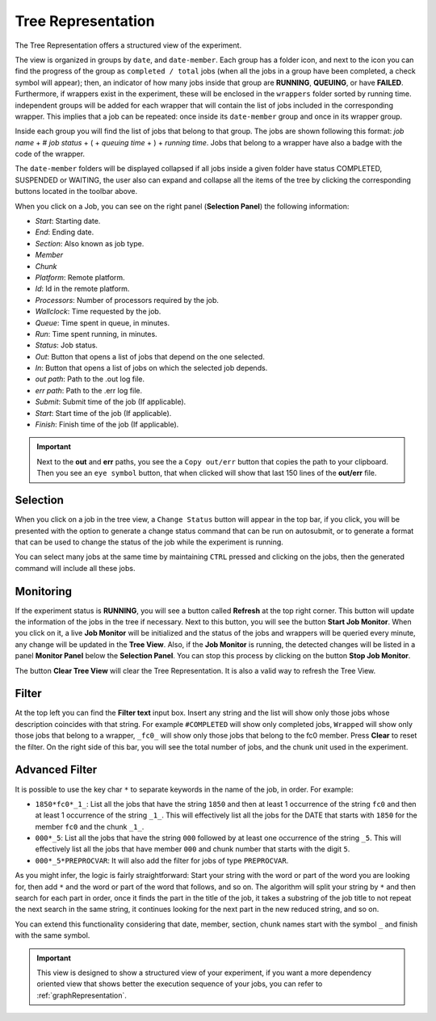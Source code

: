 .. _treeRepresentation:

Tree Representation
===================

The Tree Representation offers a structured view of the experiment.

.. .. figure:: fig/fig_tree_2.jpg
..    :name: experiment_tree
..    :width: 100%
..    :align: center
..    :alt: Experiment Tree 1

..    Experiment Tree Representation

The view is organized in groups by ``date``, and ``date-member``. Each group has a folder icon, and next to the icon you can find the progress of the group as ``completed / total`` jobs (when all the jobs in a group have been completed, a check symbol will appear); then, an indicator of how many jobs inside that group are **RUNNING**, **QUEUING**, or have **FAILED**. Furthermore, if wrappers exist in the experiment, these will be enclosed in the  ``wrappers`` folder sorted by running time. independent groups will be added for each wrapper that will contain the list of jobs included in the corresponding wrapper. This implies that a job can be repeated: once inside its ``date-member`` group and once in its wrapper group.

Inside each group you will find the list of jobs that belong to that group. The jobs are shown following this format: *job name* + # *job status* + ( + *queuing time* + ) + *running time*. Jobs that belong to a wrapper have also a badge with the code of the wrapper.

The ``date-member`` folders will be displayed collapsed if all jobs inside a given folder have status COMPLETED, SUSPENDED or WAITING, the user also can expand and collapse all the items of the tree by clicking the corresponding buttons located in the toolbar above.

When you click on a Job, you can see on the right panel (**Selection Panel**) the following information:

- *Start*: Starting date.
- *End*: Ending date.
- *Section*: Also known as job type.
- *Member*
- *Chunk*
- *Platform*: Remote platform.
- *Id*: Id in the remote platform.
- *Processors*: Number of processors required by the job.
- *Wallclock*: Time requested by the job.
- *Queue*: Time spent in queue, in minutes.
- *Run*: Time spent running, in minutes.
- *Status*: Job status.
- *Out*: Button that opens a list of jobs that depend on the one selected.
- *In*: Button that opens a list of jobs on which the selected job depends.
- *out path*: Path to the .out log file.
- *err path*: Path to the .err log file.
- *Submit*: Submit time of the job (If applicable).
- *Start*: Start time of the job (If applicable).
- *Finish*: Finish time of the job (If applicable).

.. important:: Next to the **out** and **err** paths, you see the a ``Copy out/err`` button that copies the path to your clipboard. Then you see an ``eye symbol`` button, that when clicked will show that last 150 lines of the **out/err** file.

Selection
---------

When you click on a job in the tree view, a ``Change Status`` button will appear in the top bar, if you click, you will be presented with the option to generate a change status command that can be run on autosubmit, or to generate a format that can be used to change the status of the job while the experiment is running.

You can select many jobs at the same time by maintaining ``CTRL`` pressed and clicking on the jobs, then the generated command will include all these jobs.



Monitoring
----------

If the experiment status is **RUNNING**, you will see a button called **Refresh** at the top right corner. This button will update the information of the jobs in the tree if necessary. Next to this button, you will see the button **Start Job Monitor**. When you click on it, a live **Job Monitor** will be initialized and the status of the jobs and wrappers will be queried every minute, any change will be updated in the **Tree View**. Also, if the **Job Monitor** is running, the detected changes will be listed in a panel **Monitor Panel** below the **Selection Panel**. You can stop this process by clicking on the button **Stop Job Monitor**.

The button **Clear Tree View** will clear the Tree Representation. It is also a valid way to refresh the Tree View.

Filter
------

At the top left you can find the **Filter text** input box. Insert any string and the list will show only those jobs whose description coincides with that string. For example ``#COMPLETED`` will show only completed jobs, ``Wrapped`` will show only those jobs that belong to a wrapper, ``_fc0_`` will show only those jobs that belong to the fc0 member. Press **Clear** to reset the filter. On the right side of this bar, you will see the total number of jobs, and the chunk unit used in the experiment.

Advanced Filter
---------------

It is possible to use the key char ``*`` to separate keywords in the name of the job, in order. For example:

- ``1850*fc0*_1_``: List all the jobs that have the string ``1850`` and then at least 1 occurrence of the string ``fc0`` and then at least 1 occurrence of the string ``_1_``. This will effectively list all the jobs for the DATE that starts with ``1850`` for the member ``fc0`` and the chunk ``_1_``.
- ``000*_5``: List all the jobs that have the string ``000`` followed by at least one occurrence of the string ``_5``. This will effectively list all the jobs that have member ``000`` and chunk number that starts with the digit ``5``.
- ``000*_5*PREPROCVAR``: It will also add the filter for jobs of type ``PREPROCVAR``.

As you might infer, the logic is fairly straightforward: Start your string with the word or part of the word you are looking for, then add ``*`` and the word or part of the word that follows, and so on. The algorithm will split your string by ``*`` and then search for each part in order, once it finds the part in the title of the job, it takes a substring of the job title to not repeat the next search in the same string, it continues looking for the next part in the new reduced string, and so on.

You can extend this functionality considering that date, member, section, chunk names start with the symbol ``_`` and finish with the same symbol.

.. important:: This view is designed to show a structured view of your experiment, if you want a more dependency oriented view that shows better the execution sequence of your jobs, you can refer to :ref:`graphRepresentation`.



